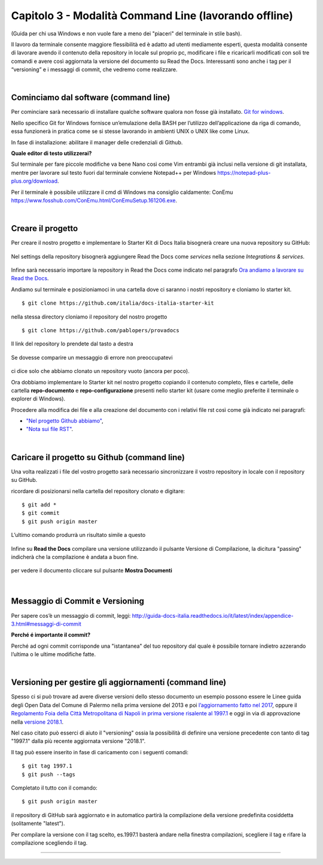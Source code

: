 ==================================
Capitolo 3 - Modalità Command Line (lavorando offline)
==================================

(Guida per chi usa Windows e non vuole fare a meno dei "piaceri" del terminale in stile bash). 

Il lavoro da terminale consente maggiore flessibilità ed è adatto ad utenti mediamente esperti, questa modalità consente di lavorare avendo il contenuto della repository in locale sul proprio pc, modificare i file e ricaricarli modificati con soli tre comandi e avere così aggiornata la versione del documento su Read the Docs. Interessanti sono anche i tag per il “versioning” e i messaggi di commit, che vedremo come realizzare. 

|

Cominciamo dal software (command line)
--------------------------------------

Per cominciare sarà necessario di installare qualche software qualora non fosse già installato. 
`Git for windows <https://github.com/git-for-windows/git/releases/download/v2.16.2.windows.1/Git-2.16.2-32-bit.exe>`_.

Nello specifico Git for Windows fornisce un’emulazione della BASH per l’utilizzo dell’applicazione da riga di comando, essa funzionerà in pratica come se si stesse lavorando in ambienti UNIX o UNIX like come Linux.

In fase di installazione: abilitare il manager delle credenziali di Github.

**Quale editor di testo utilizzerai?**

Sul terminale per fare piccole modifiche va bene Nano così come Vim entrambi già inclusi nella versione di git installata, mentre per lavorare sul testo fuori dal terminale conviene Notepad++ per Windows https://notepad-plus-plus.org/download.

Per il terminale è possibile utilizzare il cmd di Windows ma consiglio caldamente:
ConEmu https://www.fosshub.com/ConEmu.html/ConEmuSetup.161206.exe.

|

Creare il progetto
-----------------

Per creare il nostro progetto e implementare lo Starter Kit di Docs Italia bisognerà creare una nuova repository su GitHub:

.. figure:: /img/img9.png

Nel settings della repository bisognerà aggiungere Read the Docs come *services* nella sezione *Integrations & services*.

.. figure:: /img/img10.png

Infine sarà necessario importare la repository in Read the Docs come indicato nel paragrafo `Ora andiamo a lavorare su Read the Docs <http://come-creare-guida.readthedocs.io/it/latest/_docs/capitolo2.html>`_. 

Andiamo sul terminale e posizioniamoci in una cartella dove ci saranno i nostri repository e cloniamo lo starter kit.

:: 

   $ git clone https://github.com/italia/docs-italia-starter-kit
   
nella stessa directory cloniamo il repository del nostro progetto

::

   $ git clone https://github.com/pablopers/provadocs
   
Il link del repository lo prendete dal tasto a destra

.. figure:: /img/img11.png

Se dovesse comparire un messaggio di errore non preoccupatevi 

.. figure:: /img/img12.png

ci dice solo che abbiamo clonato un repository vuoto (ancora per poco).

Ora dobbiamo implementare lo Starter kit nel nostro progetto copiando il contenuto completo, files e cartelle, delle cartella **repo-documento** e **repo-configurazione** presenti nello starter kit (usare come meglio preferite il terminale o explorer di Windows).

Procedere alla modifica dei file e alla creazione del documento con i relativi file rst così come già indicato nei paragrafi:

- `"Nel progetto Github abbiamo" <http://come-creare-guida.readthedocs.io/it/latest/_docs/capitolo1.html#nel-progetto-github-abbiamo>`_,

- `"Nota sui file RST" <http://come-creare-guida.readthedocs.io/it/latest/_docs/capitolo1.html#nota-sui-file-rst>`_.

|

Caricare il progetto su Github (command line)
---------------------------------------------

Una volta realizzati i file del vostro progetto sarà necessario sincronizzare il vostro repository in locale con il repository su GitHub.

ricordare di posizionarsi nella cartella del repository clonato e digitare:

::

   $ git add *
   $ git commit  
   $ git push origin master
   
L’ultimo comando produrrà un risultato simile a questo

.. figure:: /img/img13.png

Infine su **Read the Docs** compilare una versione utilizzando il pulsante Versione di Compilazione, la dicitura "passing" indicherà che la compilazione è andata a buon fine.

.. figure:: /img/img14.png

per vedere il documento cliccare sul pulsante **Mostra Documenti**

.. figure:: /img/img15.png

|

Messaggio di Commit e Versioning
--------------------------------

Per sapere cos’è un messaggio di commit, leggi: 
http://guida-docs-italia.readthedocs.io/it/latest/index/appendice-3.html#messaggi-di-commit

**Perché é importante il commit?**

Perché ad ogni commit corrisponde una "istantanea" del tuo repository dal quale è possibile tornare indietro azzerando l’ultima o le ultime modifiche fatte.

|

Versioning per gestire gli aggiornamenti (command line)
-------------------------------------------------------

Spesso ci si può trovare ad avere diverse versioni dello stesso documento un esempio possono essere le Linee guida degli Open Data del Comune di Palermo nella prima versione del 2013 e poi `l’aggiornamento fatto nel 2017 <http://linee-guida-open-data-comune-palermo.readthedocs.io/it/latest/>`_, oppure il `Regolamento Foia della Città Metropolitana di Napoli in prima versione risalente al 1997.1 <http://foia-regolamento-docs.readthedocs.io/it/latest/>`_ e oggi in via di approvazione nella `versione 2018.1 <http://foia-regolamento2-docs.readthedocs.io/it/latest>`_.

Nel caso citato può esserci di aiuto il "versioning" ossia la possibilità di definire una versione precedente con tanto di tag "1997.1" dalla più recente aggiornata versione "2018.1".

Il tag può essere inserito in fase di caricamento con i seguenti comandi:

::

   $ git tag 1997.1
   $ git push --tags
   
Completato il tutto con il comando:

::

   $ git push origin master 

il repository di GitHub sarà aggiornato e in automatico partirà la compilazione della versione predefinita cosiddetta (solitamente "latest").

Per compilare la versione con il tag scelto, es.1997.1 basterà andare nella finestra compilazioni, scegliere il tag e rifare la compilazione scegliendo il tag.

.. figure:: /img/img16.png

------

.. raw:: html
   :file: disqus.html

